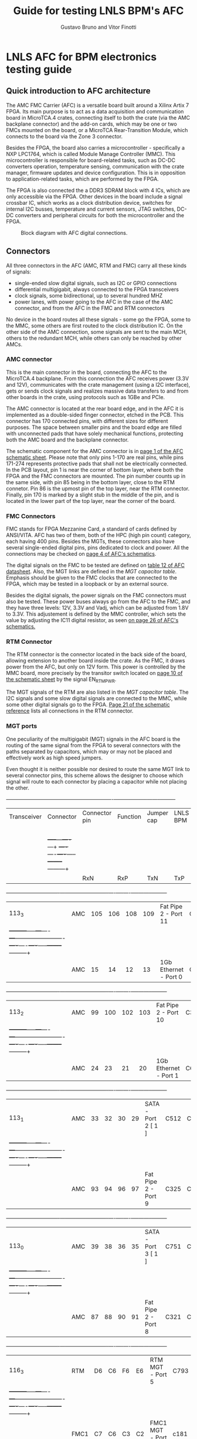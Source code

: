 #+LaTeX_CLASS: hitec
#+TITLE: Guide for testing LNLS BPM's AFC
#+AUTHOR:Gustavo Bruno and Vitor Finotti
#+LATEX_HEADER: \usepackage{pdflscape}
* LNLS AFC for BPM electronics testing guide

** Quick introduction to AFC architecture

The AMC FMC Carrier (AFC) is a versatile board built around a Xilinx Artix 7 FPGA. Its main purpose is to act as a data acquisition and communication board in MicroTCA.4 crates, connecting itself to both the crate (via the AMC backplane connector) and the add-on cards, which may be one or two FMCs mounted on the board, or a MicroTCA Rear-Transition Module, which connects to the board via the Zone 3 connector.

Besides the FPGA, the board also carries a microcontroller - specifically a NXP LPC1764, which is called Module Manage Controller (MMC). This microcontroller is responsible for board-related tasks, such as DC-DC converters operation, temperature sensing, communication with the crate manager, firmware updates and device configuration.  This is in opposition to application-related tasks, which are performed by the FPGA.

The FPGA is also connected the a DDR3 SDRAM block with 4 ICs, which are only accessible via the FPGA. Other devices in the board include a signal crossbar IC, which works as a clock distribution device, switches for internal I2C busses, temperature and current sensors, JTAG switches, DC-DC converters and peripheral circuits for both the microcontroller and the FPGA.

#+CAPTION: Block diagram with AFC digital connections.
#+NAME: fig:greg-diagram
[[./greg-diagram.png]]

** Connectors

All three connectors in the AFC (AMC, RTM and FMC) carry all these kinds of signals:

 * single-ended slow digital signals, such as I2C or GPIO connections
 * differential multigigabit, always connected to the FPGA transceivers
 * clock signals, some bidirectional, up to several hundred MHZ
 * power lanes, with power going to the AFC in the case of the AMC connector, and from the AFC in the FMC and RTM connectors

No device in the board routes all these signals - some go the FPGA, some to the MMC, some others are first routed to the clock distribution IC. On the other side of the AMC connection, some signals are sent to the main MCH, others to the redundant MCH, while others can only be reached by other AMCs.

*** AMC connector

This is the main connector in the board, connecting the AFC to the MicroTCA.4 backplane. From this connection the AFC receives power (3.3V and 12V), communicates with the crate management (using a I2C interface), gets or sends clock signals and realizes massive data transfers to and from other boards in the crate, using protocols such as 1GBe and PCIe.

The AMC connector is located at the rear board edge, and in the AFC it is implemented as a double-sided finger connector, etched in the PCB. This connector has 170 connected pins, with different sizes for different purposes. The space between smaller pins and the board edge are filled with unconnected pads that have solely mechanical functions, protecting both the AMC board and the backplane connector.

The schematic component for the AMC connector is in [[docview:AMC_FMC_Carrier.pdf::1][page 1 of the AFC schematic sheet]]. Please note that only pins 1-170 are real pins, while pins 171-274 represents protective pads that shall not be electrically connected. In the PCB layout, pin 1 is near the corner of bottom layer, where both the FPGA and the FMC connectors are mounted. The pin number counts up in the same side, with pin 85 being in the bottom layer, close to the RTM connetor. Pin 86 is the upmost pin of the top layer, near the RTM connector. Finally, pin 170 is marked by a slight stub in the middle of the pin, and is located in the lower part of the top layer, near the corner of the board.

*** FMC Connectors

FMC stands for FPGA Mezzanine Card, a standard of cards defined by ANSI/VITA. AFC has two of them, both of the HPC (high pin count) category, each having 400 pins. Besides the MGTs, these connectors also have several single-ended digital pins, pins dedicated to clock and power. All the connections may be checked on [[docview:AMC_FMC_Carrier.pdf::4][page 4 of AFC's schematics]].

The digital signals on the FMC to be tested are defined on [[file:CTI-AFC_datasheet.pdf][table 12 of AFC datasheet]]. Also, the MGT links are defined in the [[MGT capacitor table][MGT capacitor table]]. Emphasis should be given to the FMC clocks that are connected to the FPGA, which may be tested in a loopback or by an external source.

Besides the digital signals, the power signals on the FMC connectors must also be tested. These power buses always go from the AFC to the FMC, and they have three levels: 12V, 3.3V and Vadj, which can be adjusted from 1.8V to 3.3V. This adjustement is defined by the MMC controller, which sets the value by adjusting the IC11 digital resistor, as seen [[docview:AMC_FMC_Carrier.pdf::26][on page 26 of AFC's schematics.]]

*** RTM Connector

The RTM connector is the connector located in the back side of the board, allowing extension to another board inside the crate. As the FMC, it draws power from the AFC, but only on 12V form. This power is controlled by the MMC board, more precisely by the transitor switch located on [[docview:AMC_FMC_Carrier.pdf::10][page 10 of the schematic sheet]] by the signal EN_RTM_PWR.

The MGT signals of the RTM are also listed in the [[MGT capacitor table][MGT capacitor table]]. The I2C signals and some slow digital signals are connected to the MMC, while some other digital signals go to the FPGA. [[docview:AMC_FMC_Carrier.pdf::21][Page 21 of the schematic reference]] lists all connections in the RTM connector.

*** MGT ports

One peculiarity of the multigigabit (MGT) signals in the AFC board is the routing of the same signal from the FPGA to several connectors with the paths separated by capacitors, which may or may not be placed and effectively work as high speed jumpers.

Even thought it is neither possible nor desired to route the same MGT link to several connector pins, this scheme allows the designer to choose which signal will route to each connector by placing a capacitor while not placing the other.


#+BEGIN_landscape
#+CAPTION: Multigigabit transceiver configurations
#+NAME: MGT capacitor table
#+LATEX: {\footnotesize
  +-----------+---------+------------------+-------------------------+--------------------+--------+---------+
  |Transceiver|Connector|Connector pin     |Function                 |Jumper cap          |LNLS BPM|LNLS     |
  |           |         |                  |                         |                    |        |FOFB     |
  |           |         +-----+---+----+---+                         +----+----+----+-----+--------+---------+
  |           |         |RxN  |RxP|TxN |TxP|                         | RxN|RxP |TxN |TxP  |        |         |
  +-----------+---------+-----+---+----+---+-------------------------+----+----+----+-----+--------+---------+
  |113_3      |AMC      |105  |106|108 |109|Fat Pipe 2 - Port 11     |C330|C331|C332|C333 |        |XXXXXXXX |
  |           +---------+-----+---+----+---+-------------------------+----+----+----+-----+--------+---------+
  |           |AMC      |15   |14 |12  |13 |1Gb Ethernet - Port 0    |C224|C223|C222|C221 |XXXXXXXX|         |
  +-----------+---------+-----+---+----+---+-------------------------+----+----+----+-----+--------+---------+
  |113_2      |AMC      |99   |100|102 |103|Fat Pipe 2 - Port 10     |C329|C328|C327|C326 |        |XXXXXXXX |
  |           +---------+-----+---+----+---+-------------------------+----+----+----+-----+--------+---------+
  |           |AMC      |24   |23 |21  |20 |1Gb Ethernet - Port 1    |C625|C228|C227|C225 |XXXXXXXX|         |
  +-----------+---------+-----+---+----+---+-------------------------+----+----+----+-----+--------+---------+
  |113_1      |AMC      |33   |32 |30  |29 |SATA - Port 2 [ 1 ]      |C512|C455|C514|C575 |XXXXXXXX|         |
  |           +---------+-----+---+----+---+-------------------------+----+----+----+-----+--------+---------+
  |           |AMC      |93   |94 |96  |97 |Fat Pipe 2 - Port 9      |C325|C324|C323|C322 |        |XXXXXXXX |
  +-----------+---------+-----+---+----+---+-------------------------+----+----+----+-----+--------+---------+
  |113_0      |AMC      |39   |38 |36  |35 |SATA - Port 3 [ 1 ]      |C751|C590|C752|C753 |XXXXXXXX|         |
  |           +---------+-----+---+----+---+-------------------------+----+----+----+-----+--------+---------+
  |           |AMC      |87   |88 |90  |91 |Fat Pipe 2 - Port 8      |C321|C320|C319|C318 |        |XXXXXXXX |
  +-----------+---------+-----+---+----+---+-------------------------+----+----+----+-----+--------+---------+
  |116_3      |RTM      |D6   |C6 |F6  |E6 |RTM MGT - Port 5         |C793|C791|C790|C789 |XXXXXXXX|XXXXXXXX |
  |           +---------+-----+---+----+---+-------------------------+----+----+----+-----+--------+---------+
  |           |FMC1     |C7   |C6 |C3  |C2 |FMC1 MGT - Port 0        |c181|c180|c179|c178 |        |         |
  +-----------+---------+-----+---+----+---+-------------------------+----+----+----+-----+--------+---------+
  |116_2      |RTM      |D3   |C3 |F3  |E3 |RTM MGT - PORT 8         |C788|C787|C786|C785 |XXXXXXXX|XXXXXXXX |
  |           +---------+-----+---+----+---+-------------------------+----+----+----+-----+--------+---------+
  |           |FMC1     |A3   |A2 |A23 |A22|FMC1 MGT - PORT 1        |C187|C186|C185|C184 |        |         |
  +-----------+---------+-----+---+----+---+-------------------------+----+----+----+-----+--------+---------+
  |116_1      |RTM      |D4   |C4 |F4  |E4 |RTM MGT - PORT 7         |C784|C783|C782|C781 |XXXXXXXX|XXXXXXXX |
  |           +---------+-----+---+----+---+-------------------------+----+----+----+-----+--------+---------+
  |           |FMC1     |A7   |A6 |A27 |A26|FMC1 MGT - PORT 2        |C193|C192|C191|C190 |        |         |
  +-----------+---------+-----+---+----+---+-------------------------+----+----+----+-----+--------+---------+
  |116_0      |RTM      |D5   |C5 |F5  |E5 |RTM MGT - PORT 6         |C780|C779|C778|C777 |XXXXXXXX|XXXXXXXX |
  |           +---------+-----+---+----+---+-------------------------+----+----+----+-----+--------+---------+
  |           |FMC1     |A11  |A10|A31 |A30|FMC1 MGT - PORT 3        |C197|C196|C195|C194 |        |         |
  +-----------+---------+-----+---+----+---+-------------------------+----+----+----+-----+--------+---------+
  |213_3      |RTM      |D7   |C7 |F7  |E7 |RTM MGT - PORT 4         |C812|C811|C810|C809 |        |         |
  |           +---------+-----+---+----+---+-------------------------+----+----+----+-----+--------+---------+
  |           |FMC2     |A11  |A10|A31 |A30|FMC2 MGT - PORT 3        |C632|C630|C628|C626 |        |         |
  |           +---------+-----+---+----+---+-------------------------+----+----+----+-----+--------+---------+
  |           |AMC      |129  |130|132 |133|AMC P2P MGT - PORT 15    |C837|C836|C835|C834 |XXXXXXXX|XXXXXXXX |
  +-----------+---------+-----+---+----+---+-------------------------+----+----+----+-----+--------+---------+
  |213_2      |RTM      |D8   |C8 |F8  |E8 |RTM MGT - PORT 3         |C808|C807|C806|C805 |        |         |
  |           +---------+-----+---+----+---+-------------------------+----+----+----+-----+--------+---------+
  |           |FMC2     |A7   |A6 |A27 |A26|FMC 2 MGT - PORT 2       |C633|C631|C629|C627 |        |         |
  |           +---------+-----+---+----+---+-------------------------+----+----+----+-----+--------+---------+
  |           |AMC      |117  |118|120 |121|AMC P2P MGT - PORT 13    |C833|C832|C831|C830 |XXXXXXXX|XXXXXXXX |
  +-----------+---------+-----+---+----+---+-------------------------+----+----+----+-----+--------+---------+
  |213_1      |RTM      |D9   |C9 |F9  |E9 |RTM MGT - PORT 2         |C804|C803|C802|C801 |        |         |
  |           +---------+-----+---+----+---+-------------------------+----+----+----+-----+--------+---------+
  |           |FMC2     |A3   |A2 |A23 |A22|FMC MGT - PORT 1         |C207|C206|C205|C204 |        |         |
  |           +---------+-----+---+----+---+-------------------------+----+----+----+-----+--------+---------+
  |           |AMC      |123  |124|126 |127|AMC P2P MGT - PORT 14    |C829|C828|C827|C826 |XXXXXXXX|XXXXXXXX |
  +-----------+---------+-----+---+----+---+-------------------------+----+----+----+-----+--------+---------+
  |213_0      |RTM      |D10  |C10|F10 |E10|RTM MGT - PORT 1         |C800|C798|C796|C795 |        |         |
  |           +---------+-----+---+----+---+-------------------------+----+----+----+-----+--------+---------+
  |           |FMC2     | C7  |C6 |C3  |C2 |FMC MGT - PORT 0         |C201|C200|C199|C198 |        |         |
  |           +---------+-----+---+----+---+-------------------------+----+----+----+-----+--------+---------+
  |           |AMC      |111  |112|114 |115|AMC P2P MGT - PORT 12    |C825|C824|C823|C822 |XXXXXXXX|XXXXXXXX |
  +-----------+---------+-----+---+----+---+-------------------------+----+----+----+-----+--------+---------+
  |216_3      |AMC      |69   |68 |66  |65 |Fat Pipe 1 Port 7 - PCIe |C345|C344|C343|C342 |XXXXXXXX|XXXXXXXX |
  +-----------+---------+-----+---+----+---+-------------------------+----+----+----+-----+--------+---------+
  |216_2      |AMC      |63   |62 |60  |59 |Fat Pipe 1 Port 6 - PCIe |C349|C348|C347|C346 |XXXXXXXX|XXXXXXXX |
  +-----------+---------+-----+---+----+---+-------------------------+----+----+----+-----+--------+---------+
  |216_1      |AMC      |54   |53 |51  |50 |Fat Pipe 1 Port 5 - PCIe |C341|C340|C339|C338 |XXXXXXXX|XXXXXXXX |
  +-----------+---------+-----+---+----+---+-------------------------+----+----+----+-----+--------+---------+
  |216_0      |AMC      |48   |47 |45  |44 |Fat Pipe 1 Port 4 - PCIe |C337|C336|C335|C334 |XXXXXXXX|XXXXXXXX |
  +-----------+---------+-----+---+----+---+-------------------------+----+----+----+-----+--------+---------+
#+LATEX: }
#+END_landscape

#+BEGIN_landscape
[ 1 ] If this option is choosen, the SATA ports may also be redirected from the MGT to board-to-cable connectors, instead of the AMC connector. So, in addition to the capacitors in the last table, the following capacitors must also be removed/added to direct the signal to the desired connector:
  +-----------+------------------+---------------------------+--------------------+
  |Port       |Connector         |Connector pin              |Jumper cap          |
  |           +                  +------+------+------+------+----+----+----+-----+
  |           |                  |RxN   |RxP   |TxN   |TxP   | RxN|RxP |TxN |TxP  |
  +===========+==================+======+======+======+======+====+====+====+=====+
  |SATA Port 2|AMC               |33    |32    |30    |29    |C760|C761|C759|C758 |
  |           +------------------+------+------+------+------+----+----+----+-----+
  |           |SATA Cable J13    |3     |2     |6     |5     |C213|C214|C212|C211 |
  +-----------+------------------+------+------+------+------+----+----+----+-----+
  |SATA Port 3|AMC               |39    |38    |36    |35    |C756|C757|C755|C754 |
  |           +------------------+------+------+------+------+----+----+----+-----+
  |           |SATA Cable J14    |3     |2     |6     |5     |C217|C218|C216|C215 |
  |           +------------------+------+------+------+------+----+----+----+-----+
  |           |RTM/FMC - must    |F5/K12|E5/L12|B5/G11|A5/H11|C820|C821|C818|C819 |
  |           |also add resistor |      |      |      |      |R323|R322|R324|R325 |
  +-----------+------------------+------+------+------+------+----+----+----+-----+
#+END_landscape
